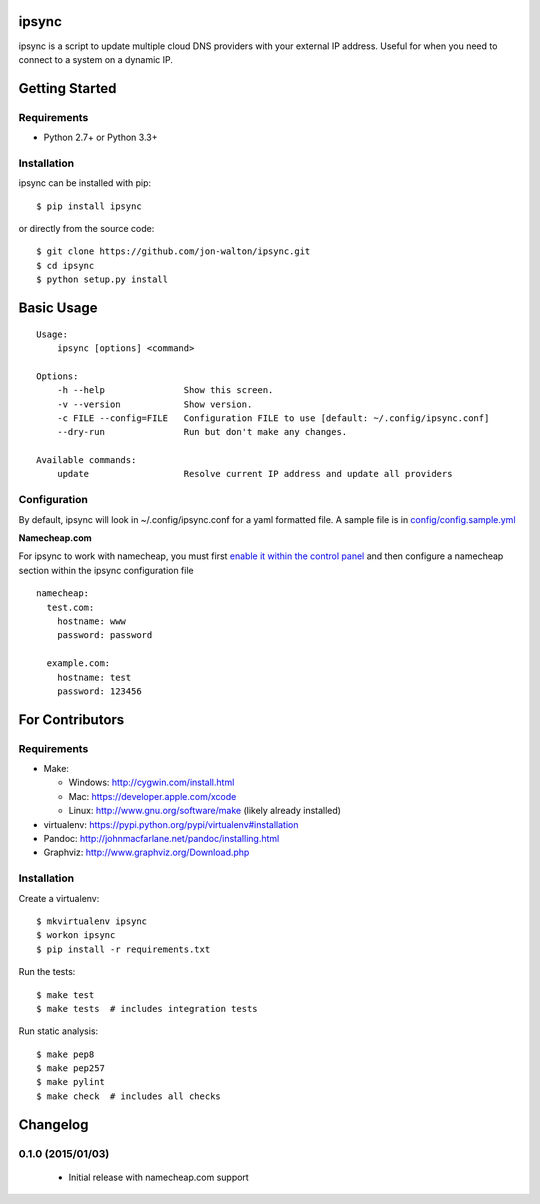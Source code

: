 ipsync
======

ipsync is a script to update multiple cloud DNS providers with your
external IP address. Useful for when you need to connect to a system on
a dynamic IP.

| |Build Status|
| |Coverage Status|
| |Scrutinizer Code Quality|
| |PyPI Version|

Getting Started
===============

Requirements
------------

-  Python 2.7+ or Python 3.3+

Installation
------------

ipsync can be installed with pip:

::

    $ pip install ipsync

or directly from the source code:

::

    $ git clone https://github.com/jon-walton/ipsync.git
    $ cd ipsync
    $ python setup.py install

Basic Usage
===========

::

    Usage:
        ipsync [options] <command>

    Options:
        -h --help               Show this screen.
        -v --version            Show version.
        -c FILE --config=FILE   Configuration FILE to use [default: ~/.config/ipsync.conf]
        --dry-run               Run but don't make any changes.

    Available commands:
        update                  Resolve current IP address and update all providers

Configuration
-------------

By default, ipsync will look in ~/.config/ipsync.conf for a yaml
formatted file. A sample file is in
`config/config.sample.yml <config/config.sample.yml>`__

**Namecheap.com**

For ipsync to work with namecheap, you must first `enable it within the
control
panel <https://www.namecheap.com/support/knowledgebase/article.aspx/595/11/how-do-i-enable-dynamic-dns-for-a-domain>`__
and then configure a namecheap section within the ipsync configuration
file

::

    namecheap:
      test.com:
        hostname: www
        password: password

      example.com:
        hostname: test
        password: 123456

For Contributors
================

Requirements
------------

-  Make:

   -  Windows: http://cygwin.com/install.html
   -  Mac: https://developer.apple.com/xcode
   -  Linux: http://www.gnu.org/software/make (likely already installed)

-  virtualenv: https://pypi.python.org/pypi/virtualenv#installation
-  Pandoc: http://johnmacfarlane.net/pandoc/installing.html
-  Graphviz: http://www.graphviz.org/Download.php

Installation
------------

Create a virtualenv:

::

    $ mkvirtualenv ipsync
    $ workon ipsync
    $ pip install -r requirements.txt

Run the tests:

::

    $ make test
    $ make tests  # includes integration tests

Run static analysis:

::

    $ make pep8
    $ make pep257
    $ make pylint
    $ make check  # includes all checks

.. |Build Status| image:: http://img.shields.io/travis/jon-walton/ipsync/master.svg
   :target: https://travis-ci.org/jon-walton/ipsync
.. |Coverage Status| image:: http://img.shields.io/coveralls/jon-walton/ipsync/master.svg
   :target: https://coveralls.io/r/jon-walton/ipsync
.. |Scrutinizer Code Quality| image:: http://img.shields.io/scrutinizer/g/jon-walton/ipsync.svg
   :target: https://scrutinizer-ci.com/g/jon-walton/ipsync/?branch=master
.. |PyPI Version| image:: http://img.shields.io/pypi/v/ipsync.svg
   :target: https://pypi.python.org/pypi/ipsync

Changelog
=========

0.1.0 (2015/01/03)
------------------

 - Initial release with namecheap.com support


